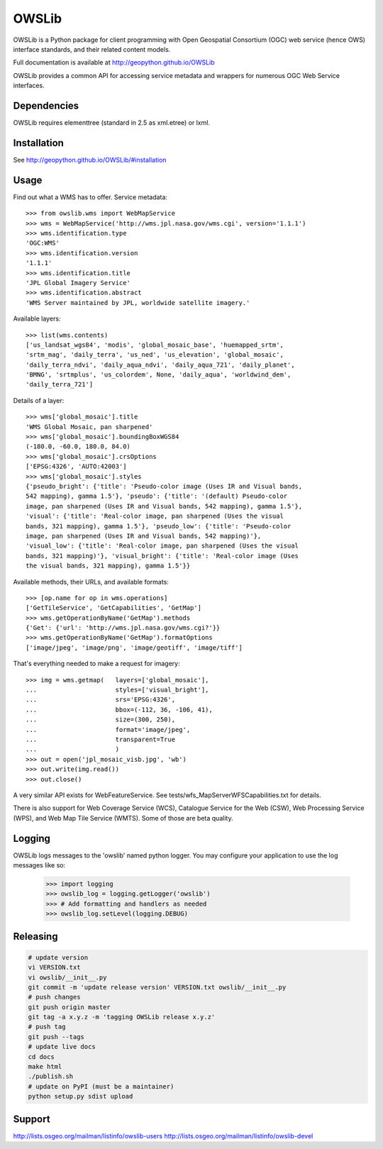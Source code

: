 OWSLib
======

.. image:: https://travis-ci.org/geopython/OWSLib.svg?branch=master
   :target: https://travis-ci.org/geopython/OWSLib
   :alt: Travis Build

.. image:: https://api.codacy.com/project/badge/Grade/09f15588c99943e3976cdf20b7b32c8d
   :target: https://www.codacy.com/project/cehbrecht/OWSLib/dashboard?utm_source=github.com&amp;utm_medium=referral&amp;utm_content=geopython/OWSLib&amp;utm_campaign=Badge_Grade_Dashboard
   :alt: Codacy Check

.. image:: https://img.shields.io/github/license/geopython/OWSLib.svg
    :target: https://github.com/geopython/OWSLib/blob/master/LICENSE
    :alt: GitHub license

.. image:: https://badges.gitter.im/geopython/OWSLib.svg
    :target: https://gitter.im/geopython/OWSLib?utm_source=badge&utm_medium=badge&utm_campaign=pr-badge&utm_content=badge
    :alt: Join the chat at https://gitter.im/geopython/OWSLib

OWSLib is a Python package for client programming with Open Geospatial
Consortium (OGC) web service (hence OWS) interface standards, and their
related content models.

Full documentation is available at http://geopython.github.io/OWSLib

OWSLib provides a common API for accessing service metadata and wrappers for
numerous OGC Web Service interfaces.

Dependencies
------------

OWSLib requires elementtree (standard in 2.5 as xml.etree) or lxml.

Installation
------------

See http://geopython.github.io/OWSLib/#installation

Usage
-----

Find out what a WMS has to offer. Service metadata::

    >>> from owslib.wms import WebMapService
    >>> wms = WebMapService('http://wms.jpl.nasa.gov/wms.cgi', version='1.1.1')
    >>> wms.identification.type
    'OGC:WMS'
    >>> wms.identification.version
    '1.1.1'
    >>> wms.identification.title
    'JPL Global Imagery Service'
    >>> wms.identification.abstract
    'WMS Server maintained by JPL, worldwide satellite imagery.'

Available layers::

    >>> list(wms.contents)
    ['us_landsat_wgs84', 'modis', 'global_mosaic_base', 'huemapped_srtm',
    'srtm_mag', 'daily_terra', 'us_ned', 'us_elevation', 'global_mosaic',
    'daily_terra_ndvi', 'daily_aqua_ndvi', 'daily_aqua_721', 'daily_planet',
    'BMNG', 'srtmplus', 'us_colordem', None, 'daily_aqua', 'worldwind_dem',
    'daily_terra_721']

Details of a layer::

    >>> wms['global_mosaic'].title
    'WMS Global Mosaic, pan sharpened'
    >>> wms['global_mosaic'].boundingBoxWGS84
    (-180.0, -60.0, 180.0, 84.0)
    >>> wms['global_mosaic'].crsOptions
    ['EPSG:4326', 'AUTO:42003']
    >>> wms['global_mosaic'].styles
    {'pseudo_bright': {'title': 'Pseudo-color image (Uses IR and Visual bands,
    542 mapping), gamma 1.5'}, 'pseudo': {'title': '(default) Pseudo-color
    image, pan sharpened (Uses IR and Visual bands, 542 mapping), gamma 1.5'},
    'visual': {'title': 'Real-color image, pan sharpened (Uses the visual
    bands, 321 mapping), gamma 1.5'}, 'pseudo_low': {'title': 'Pseudo-color
    image, pan sharpened (Uses IR and Visual bands, 542 mapping)'},
    'visual_low': {'title': 'Real-color image, pan sharpened (Uses the visual
    bands, 321 mapping)'}, 'visual_bright': {'title': 'Real-color image (Uses
    the visual bands, 321 mapping), gamma 1.5'}}

Available methods, their URLs, and available formats::

    >>> [op.name for op in wms.operations]
    ['GetTileService', 'GetCapabilities', 'GetMap']
    >>> wms.getOperationByName('GetMap').methods
    {'Get': {'url': 'http://wms.jpl.nasa.gov/wms.cgi?'}}
    >>> wms.getOperationByName('GetMap').formatOptions
    ['image/jpeg', 'image/png', 'image/geotiff', 'image/tiff']

That's everything needed to make a request for imagery::

    >>> img = wms.getmap(   layers=['global_mosaic'],
    ...                     styles=['visual_bright'],
    ...                     srs='EPSG:4326',
    ...                     bbox=(-112, 36, -106, 41),
    ...                     size=(300, 250),
    ...                     format='image/jpeg',
    ...                     transparent=True
    ...                     )
    >>> out = open('jpl_mosaic_visb.jpg', 'wb')
    >>> out.write(img.read())
    >>> out.close()

A very similar API exists for WebFeatureService. See
tests/wfs_MapServerWFSCapabilities.txt for details.

There is also support for Web Coverage Service (WCS), Catalogue
Service for the Web (CSW), Web Processing Service (WPS), and Web
Map Tile Service (WMTS). Some of those are beta quality.


Logging
-------
OWSLib logs messages to the 'owslib' named python logger. You may
configure your application to use the log messages like so:

    >>> import logging
    >>> owslib_log = logging.getLogger('owslib')
    >>> # Add formatting and handlers as needed
    >>> owslib_log.setLevel(logging.DEBUG)

Releasing
---------

.. code-block:: bash

  # update version
  vi VERSION.txt
  vi owslib/__init__.py
  git commit -m 'update release version' VERSION.txt owslib/__init__.py
  # push changes
  git push origin master
  git tag -a x.y.z -m 'tagging OWSLib release x.y.z'
  # push tag
  git push --tags
  # update live docs
  cd docs
  make html
  ./publish.sh
  # update on PyPI (must be a maintainer)
  python setup.py sdist upload

Support
-------

http://lists.osgeo.org/mailman/listinfo/owslib-users
http://lists.osgeo.org/mailman/listinfo/owslib-devel
